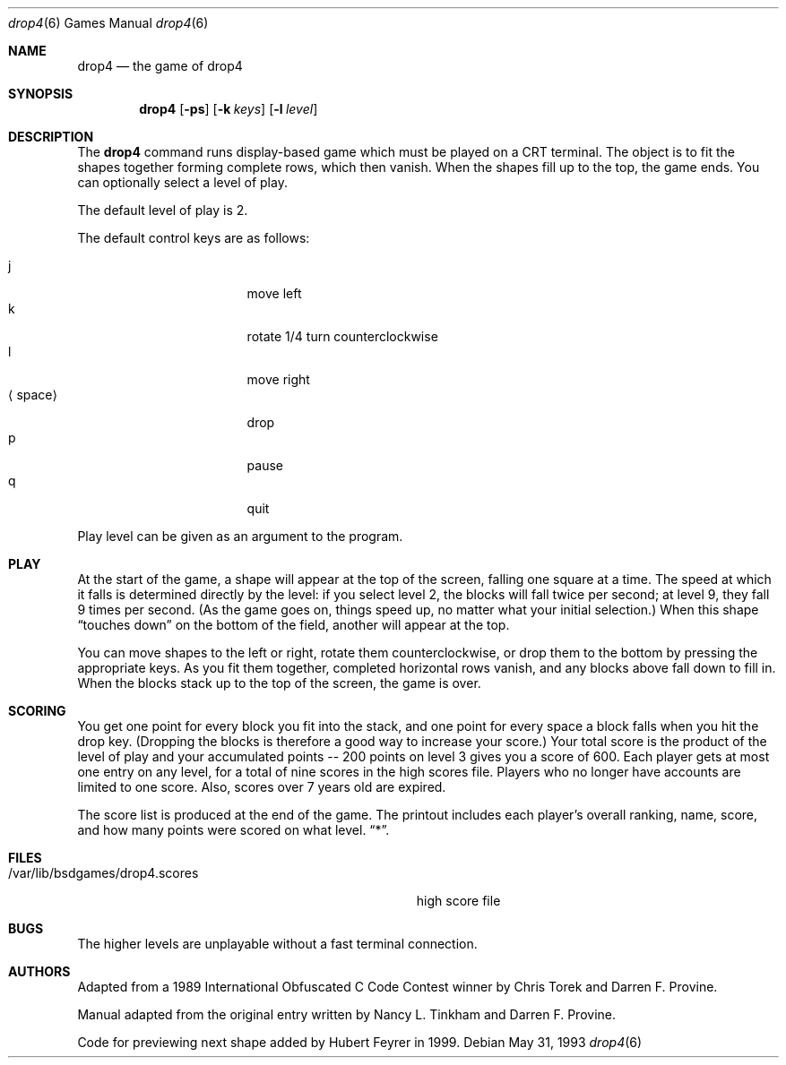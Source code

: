 .\"	$NetBSD: drop4.6,v 1.10 2003/08/07 09:37:48 agc Exp $
.\"
.\" Copyright (c) 1992, 1993
.\"	The Regents of the University of California.  All rights reserved.
.\"
.\" This code is derived from software contributed to Berkeley by
.\" Nancy L. Tinkham and Darren F. Provine.
.\"
.\" Redistribution and use in source and binary forms, with or without
.\" modification, are permitted provided that the following conditions
.\" are met:
.\" 1. Redistributions of source code must retain the above copyright
.\"    notice, this list of conditions and the following disclaimer.
.\" 2. Redistributions in binary form must reproduce the above copyright
.\"    notice, this list of conditions and the following disclaimer in the
.\"    documentation and/or other materials provided with the distribution.
.\" 3. Neither the name of the University nor the names of its contributors
.\"    may be used to endorse or promote products derived from this software
.\"    without specific prior written permission.
.\"
.\" THIS SOFTWARE IS PROVIDED BY THE REGENTS AND CONTRIBUTORS ``AS IS'' AND
.\" ANY EXPRESS OR IMPLIED WARRANTIES, INCLUDING, BUT NOT LIMITED TO, THE
.\" IMPLIED WARRANTIES OF MERCHANTABILITY AND FITNESS FOR A PARTICULAR PURPOSE
.\" ARE DISCLAIMED.  IN NO EVENT SHALL THE REGENTS OR CONTRIBUTORS BE LIABLE
.\" FOR ANY DIRECT, INDIRECT, INCIDENTAL, SPECIAL, EXEMPLARY, OR CONSEQUENTIAL
.\" DAMAGES (INCLUDING, BUT NOT LIMITED TO, PROCUREMENT OF SUBSTITUTE GOODS
.\" OR SERVICES; LOSS OF USE, DATA, OR PROFITS; OR BUSINESS INTERRUPTION)
.\" HOWEVER CAUSED AND ON ANY THEORY OF LIABILITY, WHETHER IN CONTRACT, STRICT
.\" LIABILITY, OR TORT (INCLUDING NEGLIGENCE OR OTHERWISE) ARISING IN ANY WAY
.\" OUT OF THE USE OF THIS SOFTWARE, EVEN IF ADVISED OF THE POSSIBILITY OF
.\" SUCH DAMAGE.
.\"
.\"	@(#)drop4.6	8.1 (Berkeley) 5/31/93
.\"
.Dd May 31, 1993
.Dt drop4 6
.Os
.Sh NAME
.Nm drop4
.Nd the game of drop4
.Sh SYNOPSIS
.Nm
.Op Fl ps
.Op Fl k Ar keys
.Op Fl l Ar level
.Sh DESCRIPTION
The
.Nm
command runs display-based game which must be played on a CRT terminal.
The object is to fit the shapes together forming complete rows, which
then vanish.  When the shapes fill up to the top, the game ends.  You can
optionally select a level of play.
.Pp
The default level of play is 2.
.Pp
The default control keys are as follows:
.Pp
.Bl -tag -width "xxspacexx" -compact -offset indent
.It j
move left
.It k
rotate 1/4 turn counterclockwise
.It l
move right
.It Aq space
drop
.It p
pause
.It q
quit
.El
.Pp
Play level can be given as an argument to the program.
.El
.Pp
.Sh PLAY
At the start of the game, a shape will appear at the top of the screen,
falling one square at a time. The speed at which it falls is determined
directly by the level: if you select level 2, the blocks will fall
twice per second; at level 9, they fall 9 times per second. (As the
game goes on, things speed up, no matter what your initial selection.)
When this shape
.Dq touches down
on the bottom of the field, another will appear at the top.
.Pp
You can move shapes to the left or right, rotate them counterclockwise,
or drop them to the bottom by pressing the appropriate keys. As you fit
them together, completed horizontal rows vanish, and any blocks above
fall down to fill in. When the blocks stack up to the top of the screen,
the game is over.
.Sh SCORING
You get one point for every block you fit into the stack, and one point
for every space a block falls when you hit the drop key. (Dropping the
blocks is therefore a good way to increase your score.) Your total score
is the product of the level of play and your accumulated
.ie t points\(em200
.el points -- 200
points on level 3 gives you a score of 600. Each player gets at most one
entry on any level, for a total of nine scores in the high scores file.
Players who no longer have accounts are limited to one score. Also,
scores over 7 years old are expired.
.Pp
The score list is produced at the end of the game. The printout includes
each player's overall ranking, name, score, and how many points were
scored on what level.
.Dq * .
.Sh FILES
.Bl -tag -width /var/lib/bsdgames/drop4.scoresxx
.It /var/lib/bsdgames/drop4.scores
high score file
.El
.Sh BUGS
The higher levels are unplayable without a fast terminal connection.
.Sh AUTHORS
Adapted from a 1989 International Obfuscated C Code Contest winner by
Chris Torek and Darren F. Provine.
.Pp
Manual adapted from the original entry written by Nancy L. Tinkham and
Darren F. Provine.
.Pp
Code for previewing next shape added by Hubert Feyrer in 1999.
